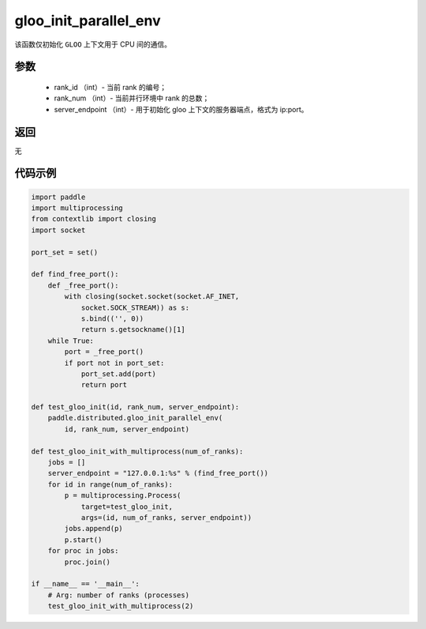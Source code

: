.. _cn_api_distributed_gloo_init_parallel_env:

gloo_init_parallel_env
-----------------

.. py:function:: paddle.distributed.gloo_init_parallel_env(rank_id, rank_num, server_endpoint)
该函数仅初始化 ``GLOO`` 上下文用于 CPU 间的通信。

参数
:::::::::
    - rank_id （int）- 当前 rank 的编号；
    - rank_num （int）- 当前并行环境中 rank 的总数；
    - server_endpoint （int）- 用于初始化 gloo 上下文的服务器端点，格式为 ip:port。

返回
:::::::::
无

代码示例
:::::::::
.. code-block:: python

        import paddle
        import multiprocessing
        from contextlib import closing
        import socket

        port_set = set()

        def find_free_port():
            def _free_port():
                with closing(socket.socket(socket.AF_INET,
                    socket.SOCK_STREAM)) as s:
                    s.bind(('', 0))
                    return s.getsockname()[1]
            while True:
                port = _free_port()
                if port not in port_set:
                    port_set.add(port)
                    return port

        def test_gloo_init(id, rank_num, server_endpoint):
            paddle.distributed.gloo_init_parallel_env(
                id, rank_num, server_endpoint)

        def test_gloo_init_with_multiprocess(num_of_ranks):
            jobs = []
            server_endpoint = "127.0.0.1:%s" % (find_free_port())
            for id in range(num_of_ranks):
                p = multiprocessing.Process(
                    target=test_gloo_init,
                    args=(id, num_of_ranks, server_endpoint))
                jobs.append(p)
                p.start()
            for proc in jobs:
                proc.join()

        if __name__ == '__main__':
            # Arg: number of ranks (processes)
            test_gloo_init_with_multiprocess(2)
